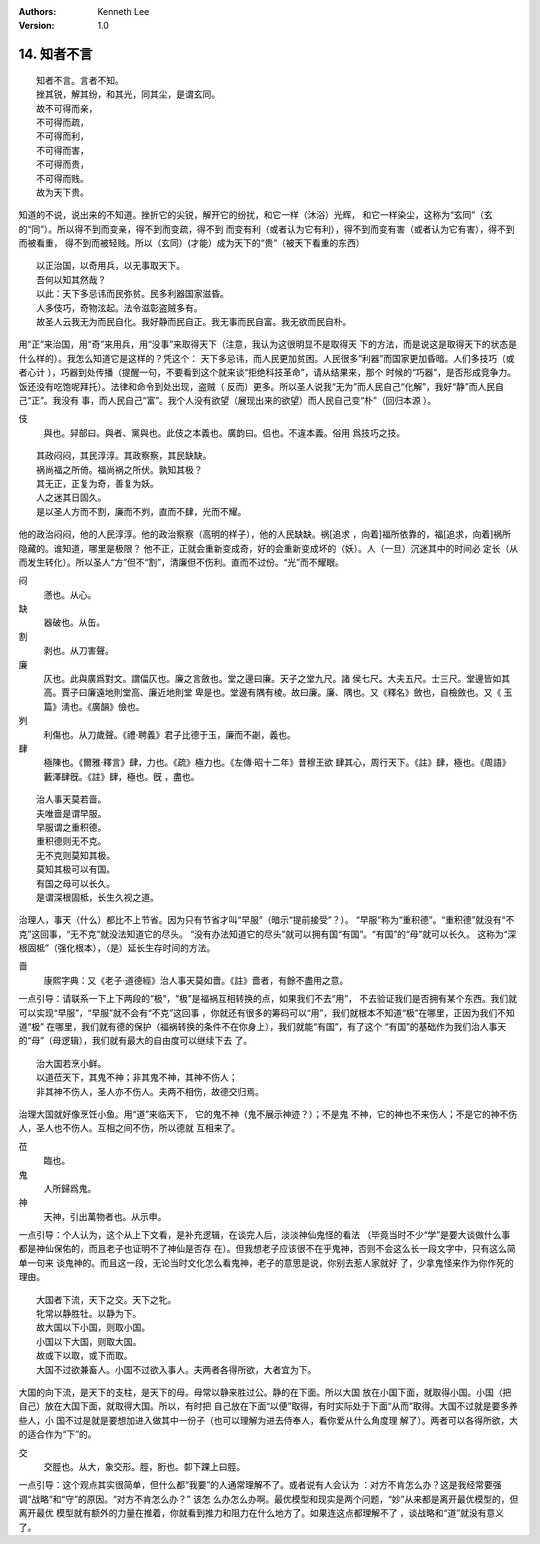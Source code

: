 .. Kenneth Lee 版权所有 2018-2019

:Authors: Kenneth Lee
:Version: 1.0

14. 知者不言
*************

::

        知者不言。言者不知。
        挫其锐，解其纷，和其光，同其尘，是谓玄同。
        故不可得而亲，
        不可得而疏，
        不可得而利，
        不可得而害，
        不可得而贵，
        不可得而贱。
        故为天下贵。

知道的不说，说出来的不知道。挫折它的尖锐，解开它的纷扰，和它一样（沐浴）光辉，
和它一样染尘，这称为“玄同”（玄的“同”）。所以得不到而变亲，得不到而变疏，得不到
而变有利（或者认为它有利），得不到而变有害（或者认为它有害），得不到而被看重，
得不到而被轻贱。所以（玄同）(才能）成为天下的“贵”（被天下看重的东西）

::

        以正治国，以奇用兵，以无事取天下。
        吾何以知其然哉？
        以此：天下多忌讳而民弥贫。民多利器国家滋昏。
        人多伎巧，奇物泫起。法令滋彰盗贼多有。
        故圣人云我无为而民自化。我好静而民自正。我无事而民自富。我无欲而民自朴。

用“正”来治国，用“奇”来用兵，用“没事”来取得天下（注意，我认为这很明显不是取得天
下的方法，而是说这是取得天下的状态是什么样的）。我怎么知道它是这样的？凭这个：
天下多忌讳，而人民更加贫困。人民很多“利器”而国家更加昏暗。人们多技巧（或者心计
），巧器到处传播（提醒一句，不要看到这个就来谈“拒绝科技革命”，请从结果来，那个
时候的“巧器”，是否形成竞争力。饭还没有吃饱呢拜托）。法律和命令到处出现，盗贼（
反而）更多。所以圣人说我“无为”而人民自己“化解”，我好“静”而人民自己“正”。我没有
事，而人民自己“富”。我个人没有欲望（展现出来的欲望）而人民自己变“朴”（回归本源
）。

伎
        與也。舁部曰。與者、黨與也。此伎之本義也。廣韵曰。侣也。不違本義。俗用
        爲技巧之技。

::

        其政闷闷，其民淳淳。其政察察，其民缺缺。
        祸尚福之所倚。福尚祸之所伏。孰知其极？
        其无正，正复为奇，善复为妖。
        人之迷其日固久。
        是以圣人方而不割，廉而不刿，直而不肆，光而不耀。

他的政治闷闷，他的人民淳淳。他的政治察察（高明的样子），他的人民缺缺。祸[追求
，向着]福所依靠的，福[追求，向着]祸所隐藏的。谁知道，哪里是极限？
他不正，正就会重新变成奇，好的会重新变成坏的（妖）。人（一旦）沉迷其中的时间必
定长（从而发生转化）。所以圣人“方”但不“割”，清廉但不伤利。直而不过份。“光”而不耀眼。

闷
        懣也。从心。

缺
        器破也。从缶。

割
        剥也。从刀害聲。

廉
        仄也。此與廣爲對文。謂偪仄也。廉之言斂也。堂之邊曰廉。天子之堂九尺。諸
        侯七尺。大夫五尺。士三尺。堂邊皆如其高。賈子曰廉遠地則堂高、廉近地則堂
        卑是也。堂邊有隅有棱。故曰廉。廉、隅也。又《釋名》斂也，自檢斂也。又《
        玉篇》淸也。《廣韻》儉也。

刿
        利傷也。从刀歲聲。《禮·聘義》君子比德于玉，廉而不劌，義也。

肆
        極陳也。《爾雅·釋言》肆，力也。《疏》極力也。《左傳·昭十二年》昔穆王欲
        肆其心，周行天下。《註》肆，極也。《周語》藪澤肆旣。《註》肆，極也。旣
        ，盡也。

::

        治人事天莫若啬。
        夫唯啬是谓早服。
        早服谓之重积德。
        重积德则无不克。
        无不克则莫知其极。
        莫知其极可以有国。
        有国之母可以长久。
        是谓深根固柢，长生久视之道。

治理人，事天（什么）都比不上节省。因为只有节省才叫“早服”（暗示“提前接受”？）。
“早服”称为“重积德”。“重积德”就没有“不克”这回事，“无不克”就没法知道它的尽头。
“没有办法知道它的尽头”就可以拥有国“有国”。“有国”的“母”就可以长久。
这称为“深根固柢”（强化根本），（是）延长生存时间的方法。

啬
        康熙字典：又《老子·道德經》治人事天莫如嗇。《註》嗇者，有餘不盡用之意。

一点引导：请联系一下上下两段的“极”，“极”是福祸互相转换的点，如果我们不去“用”，
不去验证我们是否拥有某个东西。我们就可以实现“早服”，“早服”就不会有“不克”这回事
，你就还有很多的筹码可以“用”，我们就根本不知道“极”在哪里，正因为我们不知道“极”
在哪里，我们就有德的保护（福祸转换的条件不在你身上），我们就能“有国”，有了这个
“有国”的基础作为我们治人事天的“母”（母逻辑），我们就有最大的自由度可以继续下去
了。

::

        治大国若烹小鲜。
        以道莅天下，其鬼不神；非其鬼不神，其神不伤人；
        非其神不伤人，圣人亦不伤人。夫两不相伤，故德交归焉。

治理大国就好像烹饪小鱼。用“道”来临天下， 它的鬼不神（鬼不展示神迹？）；不是鬼
不神，它的神也不来伤人；不是它的神不伤人，圣人也不伤人。互相之间不伤，所以德就
互相来了。

莅
        臨也。

鬼
        人所歸爲鬼。

神
        天神，引出萬物者也。从示申。

一点引导：个人认为，这个从上下文看，是补充逻辑，在谈完人后，淡淡神仙鬼怪的看法
（毕竟当时不少“学”是要大谈做什么事都是神仙保佑的，而且老子也证明不了神仙是否存
在）。但我想老子应该很不在乎鬼神，否则不会这么长一段文字中，只有这么简单一句来
谈鬼神的。而且这一段，无论当时文化怎么看鬼神，老子的意思是说，你别去惹人家就好
了，少拿鬼怪来作为你作死的理由。

::

        大国者下流，天下之交。天下之牝。
        牝常以静胜牡。以静为下。
        故大国以下小国，则取小国。
        小国以下大国，则取大国。
        故或下以取，或下而取。
        大国不过欲兼畜人。小国不过欲入事人。夫两者各得所欲，大者宜为下。

大国的向下流，是天下的支柱，是天下的母。母常以静来胜过公。静的在下面。所以大国
放在小国下面，就取得小国。小国（把自己）放在大国下面，就取得大国。所以，有时把
自己放在下面“以便”取得，有时实际处于下面“从而”取得。大国不过就是要多养些人，小
国不过是就是要想加进入做其中一份子（也可以理解为进去侍奉人，看你爱从什么角度理
解了）。两者可以各得所欲，大的适合作为“下”的。

交
        交脛也。从大，象交形。脛，胻也。厀下踝上曰脛。

一点引导：这个观点其实很简单，但什么都“我要”的人通常理解不了。或者说有人会认为
：对方不肯怎么办？这是我经常要强调“战略”和“守”的原因。“对方不肯怎么办？” 该怎
么办怎么办啊。最优模型和现实是两个问题，“妙”从来都是离开最优模型的，但离开最优
模型就有额外的力量在推着，你就看到推力和阻力在什么地方了。如果连这点都理解不了
，谈战略和“道”就没有意义了。

.. vim: tw=78 fo+=mM
